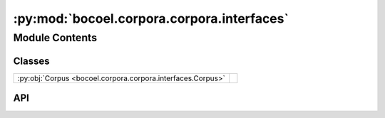 :py:mod:`bocoel.corpora.corpora.interfaces`
===========================================

.. py:module:: bocoel.corpora.corpora.interfaces

.. autodoc2-docstring:: bocoel.corpora.corpora.interfaces
   :allowtitles:

Module Contents
---------------

Classes
~~~~~~~

.. list-table::
   :class: autosummary longtable
   :align: left

   * - :py:obj:`Corpus <bocoel.corpora.corpora.interfaces.Corpus>`
     - .. autodoc2-docstring:: bocoel.corpora.corpora.interfaces.Corpus
          :summary:

API
~~~

.. py:class:: Corpus
   :canonical: bocoel.corpora.corpora.interfaces.Corpus

   Bases: :py:obj:`typing.Protocol`

   .. autodoc2-docstring:: bocoel.corpora.corpora.interfaces.Corpus

   .. py:attribute:: storage
      :canonical: bocoel.corpora.corpora.interfaces.Corpus.storage
      :type: bocoel.corpora.storages.Storage
      :value: None

      .. autodoc2-docstring:: bocoel.corpora.corpora.interfaces.Corpus.storage

   .. py:attribute:: index
      :canonical: bocoel.corpora.corpora.interfaces.Corpus.index
      :type: bocoel.corpora.indices.Index
      :value: None

      .. autodoc2-docstring:: bocoel.corpora.corpora.interfaces.Corpus.index

   .. py:method:: __repr__() -> str
      :canonical: bocoel.corpora.corpora.interfaces.Corpus.__repr__
